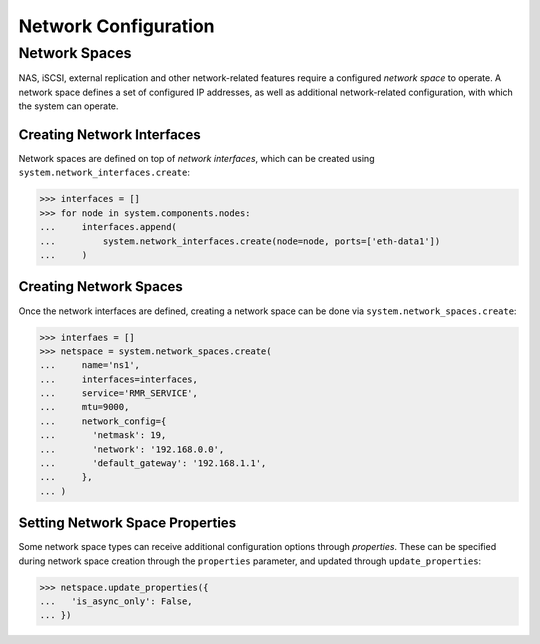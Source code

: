 Network Configuration
=====================

Network Spaces
--------------

NAS, iSCSI, external replication and other network-related features require a configured *network space* to operate. A network space defines a set of configured IP addresses, as well as additional network-related configuration, with which the system can operate.

Creating Network Interfaces
~~~~~~~~~~~~~~~~~~~~~~~~~~~

Network spaces are defined on top of *network interfaces*, which can be created using ``system.network_interfaces.create``:


.. code-block:: python

       >>> interfaces = []
       >>> for node in system.components.nodes:
       ...     interfaces.append(
       ...         system.network_interfaces.create(node=node, ports=['eth-data1'])
       ...     )


Creating Network Spaces
~~~~~~~~~~~~~~~~~~~~~~~

Once the network interfaces are defined, creating a network space can be done via ``system.network_spaces.create``:

.. code-block:: python

       >>> interfaes = []
       >>> netspace = system.network_spaces.create(
       ...     name='ns1',
       ...     interfaces=interfaces,
       ...     service='RMR_SERVICE',
       ...     mtu=9000,
       ...     network_config={
       ...       'netmask': 19,
       ...       'network': '192.168.0.0',
       ...       'default_gateway': '192.168.1.1',
       ...     },
       ... )

Setting Network Space Properties
~~~~~~~~~~~~~~~~~~~~~~~~~~~~~~~~

Some network space types can receive additional configuration options through *properties*. These can be specified during network space creation through the ``properties`` parameter, and updated through ``update_properties``:

.. code-block:: python

       >>> netspace.update_properties({
       ...   'is_async_only': False,
       ... })


.. seealso:: For more information regarding network space properties and their meaning, please refer to the official InfiniBox API documentation
